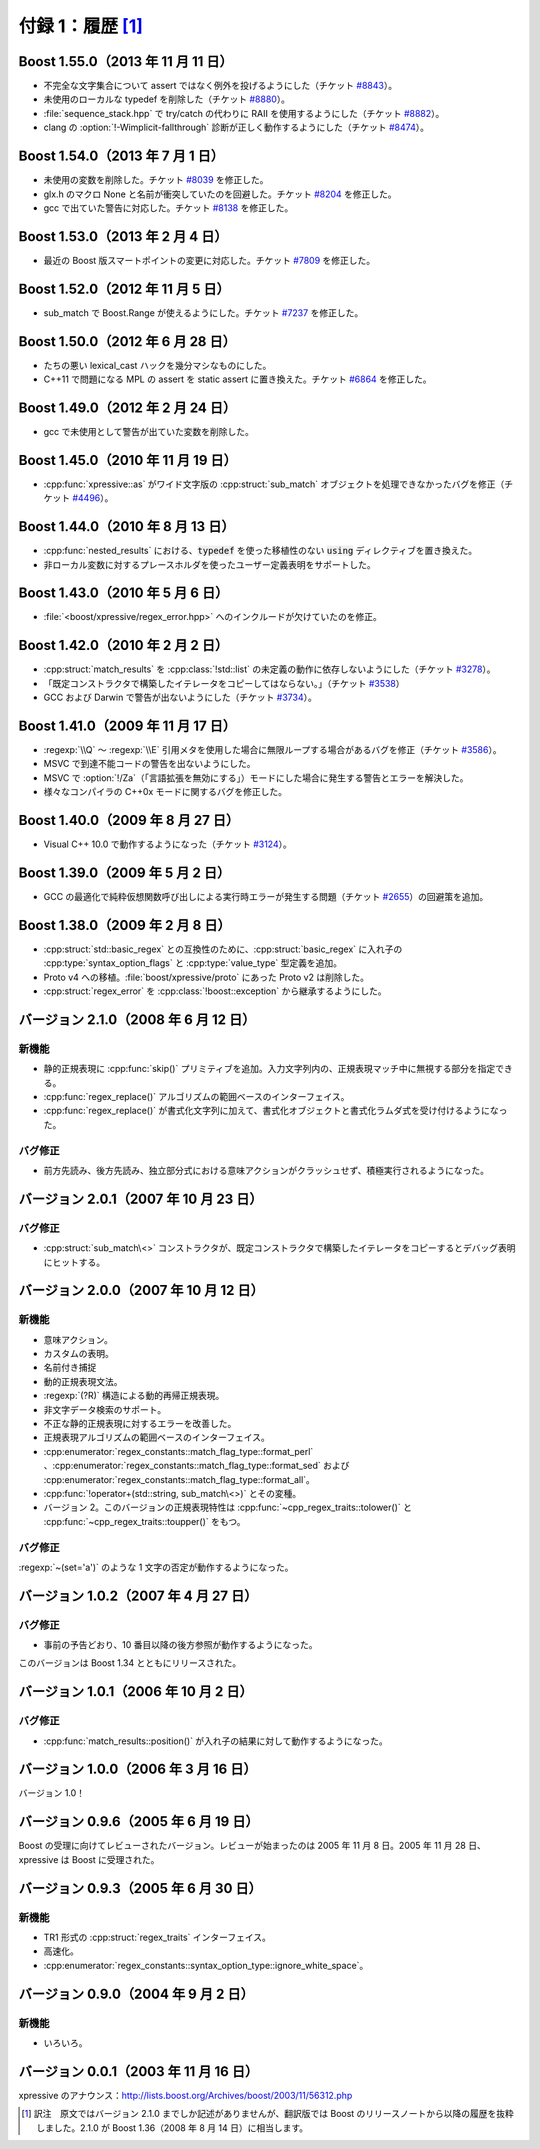 付録 1：履歴 [#]_
-----------------

Boost 1.55.0（2013 年 11 月 11 日）
^^^^^^^^^^^^^^^^^^^^^^^^^^^^^^^^^^^

* 不完全な文字集合について assert ではなく例外を投げるようにした（チケット `#8843 <https://svn.boost.org/trac/boost/ticket/8843>`_\）。
* 未使用のローカルな typedef を削除した（チケット `#8880 <https://svn.boost.org/trac/boost/ticket/8880>`_\）。
* :file:`sequence_stack.hpp` で try/catch の代わりに RAII を使用するようにした（チケット `#8882 <https://svn.boost.org/trac/boost/ticket/8882>`_\）。
* clang の :option:`!-Wimplicit-fallthrough` 診断が正しく動作するようにした（チケット `#8474 <https://svn.boost.org/trac/boost/ticket/8474>`_\）。


Boost 1.54.0（2013 年 7 月 1 日）
^^^^^^^^^^^^^^^^^^^^^^^^^^^^^^^^^

* 未使用の変数を削除した。チケット `#8039 <https://svn.boost.org/trac/boost/ticket/8039>`_ を修正した。
* glx.h のマクロ None と名前が衝突していたのを回避した。チケット `#8204 <https://svn.boost.org/trac/boost/ticket/8204>`_ を修正した。
* gcc で出ていた警告に対応した。チケット `#8138 <https://svn.boost.org/trac/boost/ticket/8138>`_ を修正した。


Boost 1.53.0（2013 年 2 月 4 日）
^^^^^^^^^^^^^^^^^^^^^^^^^^^^^^^^^

* 最近の Boost 版スマートポイントの変更に対応した。チケット `#7809 <https://svn.boost.org/trac/boost/ticket/7809>`_ を修正した。


Boost 1.52.0（2012 年 11 月 5 日）
^^^^^^^^^^^^^^^^^^^^^^^^^^^^^^^^^^

* sub_match で Boost.Range が使えるようにした。チケット `#7237 <https://svn.boost.org/trac/boost/ticket/7237>`_ を修正した。


Boost 1.50.0（2012 年 6 月 28 日）
^^^^^^^^^^^^^^^^^^^^^^^^^^^^^^^^^^

* たちの悪い lexical_cast ハックを幾分マシなものにした。
* C++11 で問題になる MPL の assert を static assert に置き換えた。チケット `#6864 <https://svn.boost.org/trac/boost/ticket/6846>`_ を修正した。


Boost 1.49.0（2012 年 2 月 24 日）
^^^^^^^^^^^^^^^^^^^^^^^^^^^^^^^^^^

* gcc で未使用として警告が出ていた変数を削除した。


Boost 1.45.0（2010 年 11 月 19 日）
^^^^^^^^^^^^^^^^^^^^^^^^^^^^^^^^^^^

* :cpp:func:`xpressive::as` がワイド文字版の :cpp:struct:`sub_match` オブジェクトを処理できなかったバグを修正（チケット `#4496 <https://svn.boost.org/trac/boost/ticket/4496>`_\）。


Boost 1.44.0（2010 年 8 月 13 日）
^^^^^^^^^^^^^^^^^^^^^^^^^^^^^^^^^^

* :cpp:func:`nested_results` における、:code:`typedef` を使った移植性のない :code:`using` ディレクティブを置き換えた。
* 非ローカル変数に対するプレースホルダを使ったユーザー定義表明をサポートした。


Boost 1.43.0（2010 年 5 月 6 日）
^^^^^^^^^^^^^^^^^^^^^^^^^^^^^^^^^

* :file:`<boost/xpressive/regex_error.hpp>` へのインクルードが欠けていたのを修正。


Boost 1.42.0（2010 年 2 月 2 日）
^^^^^^^^^^^^^^^^^^^^^^^^^^^^^^^^^

* :cpp:struct:`match_results` を :cpp:class:`!std::list` の未定義の動作に依存しないようにした（チケット `#3278 <https://svn.boost.org/trac/boost/ticket/3278>`_\）。
* 「既定コンストラクタで構築したイテレータをコピーしてはならない。」（チケット `#3538 <https://svn.boost.org/trac/boost/ticket/3538>`_\）
* GCC および Darwin で警告が出ないようにした（チケット `#3734 <https://svn.boost.org/trac/boost/ticket/3734>`_\）。


Boost 1.41.0（2009 年 11 月 17 日）
^^^^^^^^^^^^^^^^^^^^^^^^^^^^^^^^^^^

* :regexp:`\\Q` ～ :regexp:`\\E` 引用メタを使用した場合に無限ループする場合があるバグを修正（チケット `#3586 <https://svn.boost.org/trac/boost/ticket/3586>`_\）。
* MSVC で到達不能コードの警告を出ないようにした。
* MSVC で :option:`!/Za`\（「言語拡張を無効にする」）モードにした場合に発生する警告とエラーを解決した。
* 様々なコンパイラの C++0x モードに関するバグを修正した。


Boost 1.40.0（2009 年 8 月 27 日）
^^^^^^^^^^^^^^^^^^^^^^^^^^^^^^^^^^

* Visual C++ 10.0 で動作するようになった（チケット `#3124 <https://svn.boost.org/trac/boost/ticket/3124>`_\）。


Boost 1.39.0（2009 年 5 月 2 日）
^^^^^^^^^^^^^^^^^^^^^^^^^^^^^^^^^

* GCC の最適化で純粋仮想関数呼び出しによる実行時エラーが発生する問題（チケット `#2655 <https://svn.boost.org/trac/boost/ticket/2655>`_\）の回避策を追加。


Boost 1.38.0（2009 年 2 月 8 日）
^^^^^^^^^^^^^^^^^^^^^^^^^^^^^^^^^

* :cpp:struct:`std::basic_regex` との互換性のために、:cpp:struct:`basic_regex` に入れ子の :cpp:type:`syntax_option_flags` と :cpp:type:`value_type` 型定義を追加。
* Proto v4 への移植。:file:`boost/xpressive/proto` にあった Proto v2 は削除した。
* :cpp:struct:`regex_error` を :cpp:class:`!boost::exception` から継承するようにした。


バージョン 2.1.0（2008 年 6 月 12 日）
^^^^^^^^^^^^^^^^^^^^^^^^^^^^^^^^^^^^^^

新機能
~~~~~~

* 静的正規表現に :cpp:func:`skip()` プリミティブを追加。入力文字列内の、正規表現マッチ中に無視する部分を指定できる。
* :cpp:func:`regex_replace()` アルゴリズムの範囲ベースのインターフェイス。
* :cpp:func:`regex_replace()` が書式化文字列に加えて、書式化オブジェクトと書式化ラムダ式を受け付けるようになった。


バグ修正
~~~~~~~~

* 前方先読み、後方先読み、独立部分式における意味アクションがクラッシュせず、積極実行されるようになった。


バージョン 2.0.1（2007 年 10 月 23 日）
^^^^^^^^^^^^^^^^^^^^^^^^^^^^^^^^^^^^^^^

バグ修正
~~~~~~~~

* :cpp:struct:`sub_match\<>` コンストラクタが、既定コンストラクタで構築したイテレータをコピーするとデバッグ表明にヒットする。


バージョン 2.0.0（2007 年 10 月 12 日）
^^^^^^^^^^^^^^^^^^^^^^^^^^^^^^^^^^^^^^^

新機能
~~~~~~

* 意味アクション。
* カスタムの表明。
* 名前付き捕捉
* 動的正規表現文法。
* :regexp:`(?R)` 構造による動的再帰正規表現。
* 非文字データ検索のサポート。
* 不正な静的正規表現に対するエラーを改善した。
* 正規表現アルゴリズムの範囲ベースのインターフェイス。
* :cpp:enumerator:`regex_constants::match_flag_type::format_perl` 、:cpp:enumerator:`regex_constants::match_flag_type::format_sed` および :cpp:enumerator:`regex_constants::match_flag_type::format_all`\。
* :cpp:func:`!operator+(std::string, sub_match\<>)` とその変種。
* バージョン 2。このバージョンの正規表現特性は :cpp:func:`~cpp_regex_traits::tolower()` と :cpp:func:`~cpp_regex_traits::toupper()` をもつ。


バグ修正
~~~~~~~~

:regexp:`~(set='a')` のような 1 文字の否定が動作するようになった。


バージョン 1.0.2（2007 年 4 月 27 日）
^^^^^^^^^^^^^^^^^^^^^^^^^^^^^^^^^^^^^^

バグ修正
~~~~~~~~

* 事前の予告どおり、10 番目以降の後方参照が動作するようになった。

このバージョンは Boost 1.34 とともにリリースされた。


バージョン 1.0.1（2006 年 10 月 2 日）
^^^^^^^^^^^^^^^^^^^^^^^^^^^^^^^^^^^^^^

バグ修正
~~~~~~~~

* :cpp:func:`match_results::position()` が入れ子の結果に対して動作するようになった。


バージョン 1.0.0（2006 年 3 月 16 日）
^^^^^^^^^^^^^^^^^^^^^^^^^^^^^^^^^^^^^^

バージョン 1.0！


バージョン 0.9.6（2005 年 6 月 19 日）
^^^^^^^^^^^^^^^^^^^^^^^^^^^^^^^^^^^^^^

Boost の受理に向けてレビューされたバージョン。レビューが始まったのは 2005 年 11 月 8 日。2005 年 11 月 28 日、xpressive は Boost に受理された。


バージョン 0.9.3（2005 年 6 月 30 日）
^^^^^^^^^^^^^^^^^^^^^^^^^^^^^^^^^^^^^^

新機能
~~~~~~

* TR1 形式の :cpp:struct:`regex_traits` インターフェイス。
* 高速化。
* :cpp:enumerator:`regex_constants::syntax_option_type::ignore_white_space`\。


バージョン 0.9.0（2004 年 9 月 2 日）
^^^^^^^^^^^^^^^^^^^^^^^^^^^^^^^^^^^^^

新機能
~~~~~~

* いろいろ。


バージョン 0.0.1（2003 年 11 月 16 日）
^^^^^^^^^^^^^^^^^^^^^^^^^^^^^^^^^^^^^^^

xpressive のアナウンス：http://lists.boost.org/Archives/boost/2003/11/56312.php


.. [#] 訳注　原文ではバージョン 2.1.0 までしか記述がありませんが、翻訳版では Boost のリリースノートから以降の履歴を抜粋しました。2.1.0 が Boost 1.36（2008 年 8 月 14 日）に相当します。

